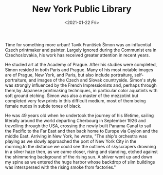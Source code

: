 #+TITLE: New York Public Library
#+DATE: <2021-01-22 Fri>
[[/arts/new-york-public-library.jpeg]]

Time for something more urban! Tavík František Šimon was an influential
Czech printmaker and painter. Largely ignored during the Communist era
in Czechoslovakia, his work has received greater attention in recent
years.

He studied art at the Academy of Prague. After his studies were
completed, Simon resided in both Paris and Prague. Many of his most
notable images are of Prague, New York, and Paris, but also include
portraiture, self-portraiture, and images of the Czech and Slovak
countryside. Šimon's style was strongly influenced by the French
Impressionists and, perhaps through them,by Japanese printmaking
techniques, in particular color aquatints with soft ground etching.
Šimon was also a master of the mezzotint but completed very few prints
in this difficult medium, most of them being female nudes in subtle
tones of black.

He was 49 years old when he undertook the journey of his lifetime,
sailing literally around the world departing Cherbourg in September 1926
and travelling through the USA, crossing the newly built Panama Canal to
sail the Pacific to the Far East and then back home to Europe via Ceylon
and the middle East. Arriving in New York, he wrote, "The ship's
orchestra was playing as we slowly approached the port of New York City
in the morning.In the distance we could see the outlines of skyscrapers
drowning in a silver haze then, as we came closer, rising and standing,
etched against the shimmering background of the rising sun. A shiver
went up and down my spine as we entered the huge harbor whose backdrop
of slim buildings was interspersed with the rising smoke from
factories."